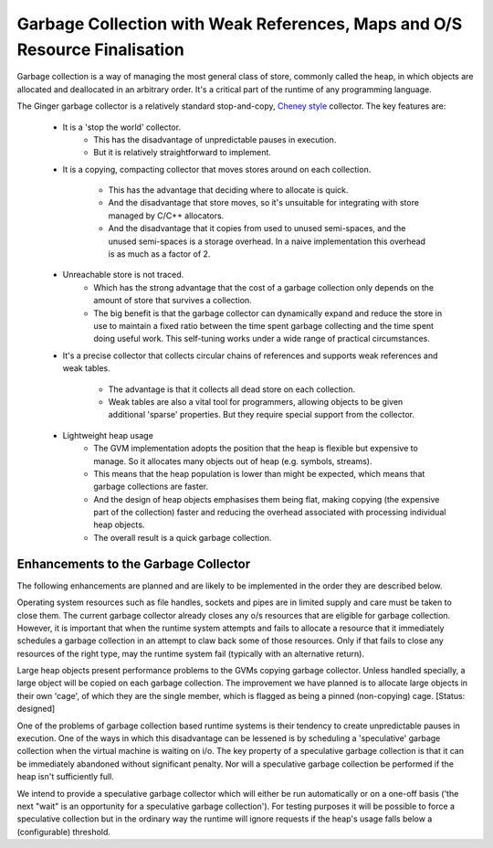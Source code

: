 Garbage Collection with Weak References, Maps and O/S Resource Finalisation
===========================================================================
Garbage collection is a way of managing the most general class of store, commonly called the heap, in which objects are allocated and deallocated in an arbitrary order. It's a critical part of the runtime of any programming language.

The Ginger garbage collector is a relatively standard stop-and-copy, `Cheney style`_ collector. The key features are:

  * It is a 'stop the world' collector.
      - This has the disadvantage of unpredictable pauses in execution.
      - But it is relatively straightforward to implement.

  * It is a copying, compacting collector that moves stores 
    around on each collection.
      - This has the advantage that deciding where to allocate is quick.
      - And the disadvantage that store moves, so it's unsuitable for 
        integrating with store managed by C/C++ allocators.
      - And the disadvantage that it copies from used to unused semi-spaces,
        and the unused semi-spaces is a storage overhead. In a naive 
        implementation this overhead is as much as a factor of 2.

  * Unreachable store is not traced.
      - Which has the strong advantage that the cost of a garbage collection
        only depends on the amount of store that survives a collection.
      - The big benefit is that the garbage collector can dynamically 
        expand and reduce the store in use to maintain a fixed ratio between
        the time spent garbage collecting and the time spent doing useful 
        work. This self-tuning works under a wide range of practical
        circumstances.

  * It's a precise collector that collects circular chains of references and
    supports weak references and weak tables.
      - The advantage is that it collects all dead store on each collection.
      - Weak tables are also a vital tool for programmers, allowing
        objects to be given additional 'sparse' properties. But they require
        special support from the collector.

  * Lightweight heap usage
      - The GVM implementation adopts the position that the heap is flexible
        but expensive to manage. So it allocates many objects out of heap 
        (e.g. symbols, streams).
      - This means that the heap population is lower than might be expected,
        which means that garbage collections are faster.
      - And the design of heap objects emphasises them being flat, making
        copying (the expensive part of the collection) faster and reducing
        the overhead associated with processing individual heap objects.
      - The overall result is a quick garbage collection.


.. _`Cheney style`: http://en.wikipedia.org/wiki/Cheney's_algorithm

Enhancements to the Garbage Collector
-------------------------------------
The following enhancements are planned and are likely to be implemented in the order they are described below.

Operating system resources such as file handles, sockets and pipes are in limited supply and care must be taken to close them. The current garbage collector already closes any o/s resources that are eligible for garbage collection. However, it is important that when the runtime system attempts and fails to allocate a resource that it immediately schedules a garbage collection in an attempt to claw back some of those resources. Only if that fails to close any resources of the right type, may the runtime system fail (typically with an alternative return).

Large heap objects present performance problems to the GVMs copying garbage collector. Unless handled specially, a large object will be copied on each garbage collection. The improvement we have planned is to allocate large objects in their own 'cage', of which they are the single member, which is flagged as being a pinned (non-copying) cage. [Status: designed]

One of the problems of garbage collection based runtime systems is their tendency to create unpredictable pauses in execution. One of the ways in which this disadvantage can be lessened is by scheduling a 'speculative' garbage collection when the virtual machine is waiting on i/o. The key property of a speculative garbage collection is that it can be immediately abandoned without significant penalty. Nor will a speculative garbage collection be performed if the heap isn't sufficiently full.

We intend to provide a speculative garbage collector which will either be run automatically or on a one-off basis ('the next "wait" is an opportunity for a speculative garbage collection'). For testing purposes it will be possible to force a speculative collection but in the ordinary way the runtime will ignore requests if the heap's usage falls below a (configurable) threshold.



